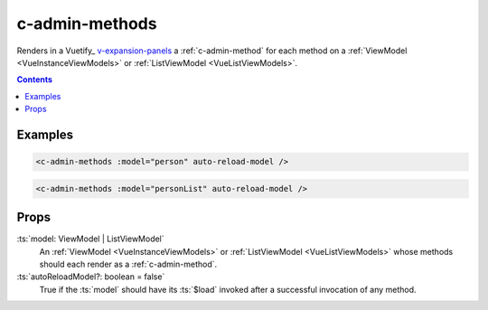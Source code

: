 .. _c-admin-methods:

c-admin-methods
===============

.. MARKER:summary
    
Renders in a Vuetify_ `v-expansion-panels <https://vuetifyjs.com/en/components/expansion-panels/>`_ a :ref:`c-admin-method` for each method on a :ref:`ViewModel <VueInstanceViewModels>` or :ref:`ListViewModel <VueListViewModels>`.

.. MARKER:summary-end

.. contents:: Contents
    :local:

Examples
--------

.. code-block:: sfc

    <c-admin-methods :model="person" auto-reload-model />
    
.. code-block:: sfc

    <c-admin-methods :model="personList" auto-reload-model />

Props
-----

:ts:`model: ViewModel | ListViewModel`
    An :ref:`ViewModel <VueInstanceViewModels>` or :ref:`ListViewModel <VueListViewModels>` whose methods should each render as a :ref:`c-admin-method`.

:ts:`autoReloadModel?: boolean = false`
    True if the :ts:`model` should have its :ts:`$load` invoked after a successful invocation of any method.




